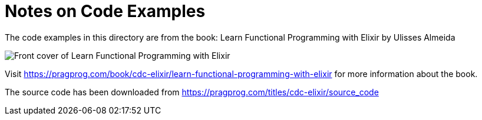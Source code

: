 = Notes on Code Examples

The code examples in this directory are from the book:
Learn Functional Programming with Elixir by Ulisses Almeida

image::https://imagery.pragprog.com/products/500/cdc-elixir.jpg[Front cover of Learn Functional Programming with Elixir]

Visit https://pragprog.com/book/cdc-elixir/learn-functional-programming-with-elixir
for more information about the book.

The source code has been downloaded from https://pragprog.com/titles/cdc-elixir/source_code
